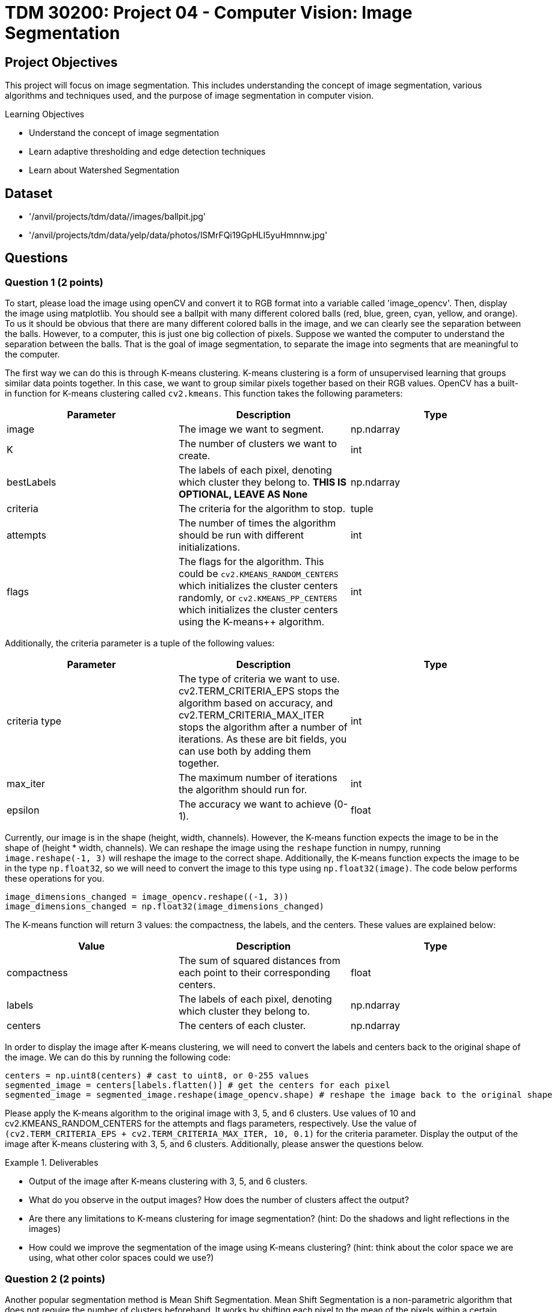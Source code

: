 = TDM 30200: Project 04 - Computer Vision: Image Segmentation

== Project Objectives

This project will focus on image segmentation. This includes understanding the concept of image segmentation, various algorithms and techniques used, and the purpose of image segmentation in computer vision.

.Learning Objectives
****
- Understand the concept of image segmentation
- Learn adaptive thresholding and edge detection techniques
- Learn about Watershed Segmentation
****

== Dataset
- '/anvil/projects/tdm/data//images/ballpit.jpg'
- '/anvil/projects/tdm/data/yelp/data/photos/lSMrFQi19GpHLI5yuHmnnw.jpg'

== Questions

=== Question 1 (2 points)

To start, please load the image using openCV and convert it to RGB format into a variable called 'image_opencv'. Then, display the image using matplotlib. You should see a ballpit with many different colored balls (red, blue, green, cyan, yellow, and orange). To us it should be obvious that there are many different colored balls in the image, and we can clearly see the separation between the balls. However, to a computer, this is just one big collection of pixels. Suppose we wanted the computer to understand the separation between the balls. That is the goal of image segmentation, to separate the image into segments that are meaningful to the computer. 

The first way we can do this is through K-means clustering. K-means clustering is a form of unsupervised learning that groups similar data points together. In this case, we want to group similar pixels together based on their RGB values. OpenCV has a built-in function for K-means clustering called `cv2.kmeans`. This function takes the following parameters:


[cols="1,1,1",options="header"]
|===
| Parameter | Description | Type
| image | The image we want to segment. | np.ndarray
| K | The number of clusters we want to create. | int
| bestLabels | The labels of each pixel, denoting which cluster they belong to. **THIS IS OPTIONAL, LEAVE AS None** | np.ndarray
| criteria | The criteria for the algorithm to stop. | tuple
| attempts | The number of times the algorithm should be run with different initializations. | int
| flags | The flags for the algorithm. This could be `cv2.KMEANS_RANDOM_CENTERS` which initializes the cluster centers randomly, or `cv2.KMEANS_PP_CENTERS` which 
initializes the cluster centers using the K-means++ algorithm. | int
|===

Additionally, the criteria parameter is a tuple of the following values:
[cols="1,1,1",options="header"]
|===
| Parameter | Description | Type
| criteria type | The type of criteria we want to use. cv2.TERM_CRITERIA_EPS stops the algorithm based on accuracy, and cv2.TERM_CRITERIA_MAX_ITER stops the algorithm after a number of iterations. As these are bit fields, you can use both by adding them together. | int
| max_iter | The maximum number of iterations the algorithm should run for. | int
| epsilon | The accuracy we want to achieve (0-1). | float
|===

Currently, our image is in the shape (height, width, channels). However, the K-means function expects the image to be in the shape of (height * width, channels). We can reshape the image using the `reshape` function in numpy, running `image.reshape(-1, 3)` will reshape the image to the correct shape. Additionally, the K-means function expects the image to be in the type `np.float32`, so we will need to convert the image to this type using `np.float32(image)`. The code below performs these operations for you.

[source,python]
----
image_dimensions_changed = image_opencv.reshape((-1, 3))
image_dimensions_changed = np.float32(image_dimensions_changed)
----

The K-means function will return 3 values: the compactness, the labels, and the centers. These values are explained below:

[cols="1,1,1",options="header"]
|===
| Value | Description | Type
| compactness | The sum of squared distances from each point to their corresponding centers. | float
| labels | The labels of each pixel, denoting which cluster they belong to. | np.ndarray
| centers | The centers of each cluster. | np.ndarray
|===

In order to display the image after K-means clustering, we will need to convert the labels and centers back to the original shape of the image. We can do this by running the following code:

[source,python]
----
centers = np.uint8(centers) # cast to uint8, or 0-255 values
segmented_image = centers[labels.flatten()] # get the centers for each pixel
segmented_image = segmented_image.reshape(image_opencv.shape) # reshape the image back to the original shape
----

Please apply the K-means algorithm to the original image with 3, 5, and 6 clusters. Use values of 10 and cv2.KMEANS_RANDOM_CENTERS for the attempts and flags parameters, respectively. Use the value of `(cv2.TERM_CRITERIA_EPS + cv2.TERM_CRITERIA_MAX_ITER, 10, 0.1)` for the criteria parameter. Display the output of the image after K-means clustering with 3, 5, and 6 clusters. Additionally, please answer the questions below.

.Deliverables
====
- Output of the image after K-means clustering with 3, 5, and 6 clusters.
- What do you observe in the output images? How does the number of clusters affect the output?
- Are there any limitations to K-means clustering for image segmentation? (hint: Do the shadows and light reflections in the images)
- How could we improve the segmentation of the image using K-means clustering? (hint: think about the color space we are using, what other color spaces could we use?)
====

=== Question 2 (2 points)

Another popular segmentation method is Mean Shift Segmentation. Mean Shift Segmentation is a non-parametric algorithm that does not require the number of clusters beforehand. It works by shifting each pixel to the mean of the pixels within a certain radius of it. This is repeated until the pixels converge to a local maximum. OpenCV has a built-in function for this algorithm, called `cv2.pyrMeanShiftFiltering`. This function takes the following parameters:

[cols="1,1,1",options="header"]
|===
| Parameter | Description | Type
| image | The image we want to segment | np.ndarray
| sp | The spatial window radius | int
| sr | The color window radius | int
|===

The spatial window radius represents the window size that the algorithm will use to calculate the mean shift in the spatial domain (coordinates). The color window radius represents the window size that the algorithm will use to calculate the mean shift in the color domain (RGB values). For example, a large spatial window will mean that pixels that are far away from each other can still be grouped together, while a large color window will mean that pixels that are different colors can still be grouped together.

Please apply the Mean Shift algorithm to the original image. Experiment with different values of sp and sr to see how they affect the output, displaying the output for at least 3 different values of sp and sr. Please display these 3 images side by side alongside the original image for comparison.

.Deliverables
====
- Output of the image after applying the Mean Shift algorithm with different values of sp and sr.
- What do you observe in the output images? How do the values of sp and sr affect the output?
- Do you think this algorithm performs better than K-means clustering for this image? Why or why not?
====

=== Question 3 (2 points)

WaterShed Segmentation is one of the most widely used algorithms for segmentation. It is called WaterShed because it is based on the idea of flooding an image with water. It will start of at local minima values and "flood" the image, raising water levels. When water levels from different minima meet, they will form a boundary. The boundaries found by the algorithm are the segments of the image. OpenCV has a built-in function for this algorithm, called `cv2.watershed`. This function takes the following parameters:

[cols="1,1,1",options="header"]
|===
| Parameter | Description | Type
| image | The image we want to segment | np.ndarray
| markers | The markers for the algorithm. This is a labeled image where the boundaries are marked with -1, and the segments are marked with a unique integer. You can use the `cv2.connectedComponents` function to create these markers. | np.ndarray
|===

One issue with the WaterShed algorithm is that it typically requires there to be a clear distinction between the foreground objects and the background. This is because the algorithm will start at the local minima values and "flood" the image, raising water levels. If the image contains only foreground objects, as in our case, the algorithm will not be able to find the boundaries between the objects. To get around this for this question, we will be using a different image. This image is '/anvil/projects/tdm/data/yelp/data/photos/lSMrFQi19GpHLI5yuHmnnw.jpg'. There are many steps to perform WaterShed Segmentation properly, detailed below:

1. Gaussian Blur the image to remove noise.
2. Convert the image to grayscale, and then binarize the image using cv2.THRESH_BINARY_INV + cv2.THRESH_OTSU. (cv2.THRESH_OTSU is an adaptive thresholding method, so it will automatically determine the threshold value; you can put in 0 and 255 for the min and max values. The cv2.THRESH_BINARY_INV will invert the image so that the background and foreground are switched).
3. Clean the image using morphological operations (specifically opening, which, is erosion followed by dilation)
4. Dilate the image to determine the background regions
5. Perform distance transform to separate foreground objects
6. Perform another threshold to identify the positive foreground objects
7. Subtract the background from the foreground to get the unknown regions
8. Create markers for the algorithm
9. Populate the markers with unknown regions
10. Apply the WaterShed algorithm
11. Overlay the resulting boundaries on the original image

Because of the extent of this question, it will be broken down into multiple parts. For this question, please complete steps 1-4. Display the image after each step. Additionally, please answer the questions below.

[NOTE]
====
For the Gaussian Blur, please use a kernel size of 5x5. For the morphological operations, create a 3x3 kernel using np.ones((3,3), np.uint8), and then apply the operation with the function `cv2.morphologyEx(image, cv2.MORPH_OPEN, kernel, iterations=2)`. For the dilation, use the same 3x3 kernel and apply the operation with the function `cv2.dilate(image, kernel, iterations=3)`.
====


.Deliverables
====
- Original image
- Image after Gaussian Blur
- Image after converting to grayscale
- Image after binarization
- Image after morphological operations
- Image after dilation (background regions)
- Which parts of the image are being affected by the morphological operations? What was not affected?
====

=== Question 4 (2 points)
The distance transform is a function that calculates the distance of each pixel to the nearest zero pixel. As we have a binary image, the distance transform will calculate the distance of each pixel to the nearest black pixel. This will help us separate the foreground objects from the background. The distance transform can be calculated using the function `cv2.distanceTransform(image, cv2.DIST_L2, 5)`. The parameters being used are the image, the distance type (cv2.DIST_L2 is the Euclidean distance), and the mask size (5 is the size of the mask used to calculate the distance). This function will return an image where each pixel is the distance to the nearest black pixel, which is no longer a binary image. 

We can rebinarize this image using Otsu's thresholding again. This binary image has a region where we are sure the foreground objects are.

[NOTE]
====
You will need to convert the image to uint8 before rebinarizing it. You can do this by simply casting it to np.uint8.
====

Now that we have our foreground objects, and our background regions, we can subtract the foreground objects from the background regions to get our unknown regions. We can do this by running `unknown = cv2.subtract(background, foreground)`.

Please complete steps 5-7 and display the image after each step. Additionally, please answer the questions below.

.Deliverables
====
- Image after distance transform (single channel image, not binary)
- Image after rebinarization using Otsu's thresholding (foreground objects)
- Image after subtracting the background from the foreground (unknown regions)
- What do you observe in the distance transform image? How does this image relate to the concept of flooding the image with water? (hint: think about a topographical map)
====

=== Question 5 (2 points)

Finally, we can create the markers for the WaterShed algorithm. We can create markers to perform watershed with. The markers will be passed to the Watershed algorithm, and the algorithm will use and modify these markers to create boundaries. We can create our starting markers by running the function `cv2.connectedComponents(foreground)`, which will return a tuple of the number of labels and the markers. The markers will be a labeled image where the boundaries are marked with -1, and the segments are marked with a unique integer. 

After we have our markers, we can simply run the watershed algorithm on the image by running `cv2.watershed(original_image, markers)`. This will return an image where the boundaries are marked with -1, and each segment is marked with a unique integer. Additionally, the algorithm has modified the markers array to reflect the correct boundaries. We can modify our original image based on these markers by running `original_image[markers == -1] = [255, 0, 0]`. This will replace any boundary pixels in our original image with red pixels.

.Deliverables
====
- Display the markers image
- Display the image after applying the WaterShed algorithm
- Display the original image with the boundaries marked in red
- How does the WaterShed algorithm perform on this image? What areas does it perform well on, and what areas does it not perform well on?
====

== Submitting your Work

Once you have completed the questions, save your Jupyter notebook. You can then download the notebook and submit it to Gradescope.

.Items to submit
====
- firstname_lastname_project4.ipynb
====

[WARNING]
====
You _must_ double check your `.ipynb` after submitting it in gradescope. A _very_ common mistake is to assume that your `.ipynb` file has been rendered properly and contains your code, markdown, and code output even though it may not. **Please** take the time to double check your work. See https://the-examples-book.com/projects/submissions[here] for instructions on how to double check this.

You **will not** receive full credit if your `.ipynb` file does not contain all of the information you expect it to, or if it does not render properly in Gradescope. Please ask a TA if you need help with this.
====
